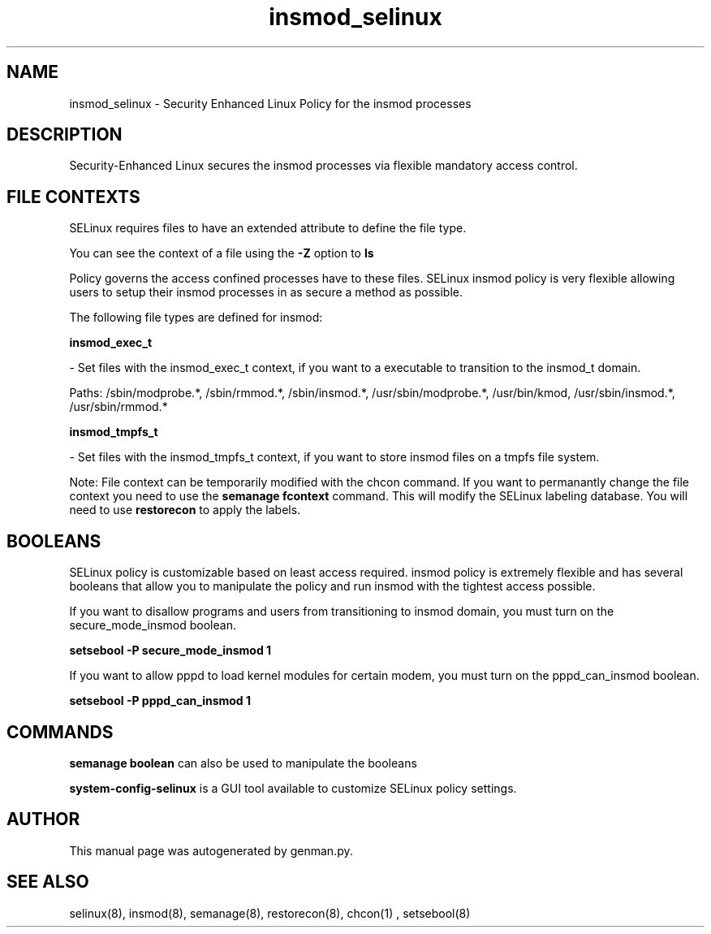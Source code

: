.TH  "insmod_selinux"  "8"  "insmod" "dwalsh@redhat.com" "insmod Selinux Policy documentation"
.SH "NAME"
insmod_selinux \- Security Enhanced Linux Policy for the insmod processes
.SH "DESCRIPTION"

Security-Enhanced Linux secures the insmod processes via flexible mandatory access
control.  
.SH FILE CONTEXTS
SELinux requires files to have an extended attribute to define the file type. 
.PP
You can see the context of a file using the \fB\-Z\fP option to \fBls\bP
.PP
Policy governs the access confined processes have to these files. 
SELinux insmod policy is very flexible allowing users to setup their insmod processes in as secure a method as possible.
.PP 
The following file types are defined for insmod:


.EX
.B insmod_exec_t 
.EE

- Set files with the insmod_exec_t context, if you want to a executable to transition to the insmod_t domain.

.br
Paths: 
/sbin/modprobe.*, /sbin/rmmod.*, /sbin/insmod.*, /usr/sbin/modprobe.*, /usr/bin/kmod, /usr/sbin/insmod.*, /usr/sbin/rmmod.*

.EX
.B insmod_tmpfs_t 
.EE

- Set files with the insmod_tmpfs_t context, if you want to store insmod files on a tmpfs file system.

Note: File context can be temporarily modified with the chcon command.  If you want to permanantly change the file context you need to use the 
.B semanage fcontext 
command.  This will modify the SELinux labeling database.  You will need to use
.B restorecon
to apply the labels.

.SH BOOLEANS
SELinux policy is customizable based on least access required.  insmod policy is extremely flexible and has several booleans that allow you to manipulate the policy and run insmod with the tightest access possible.


.PP
If you want to disallow programs and users from transitioning to insmod domain, you must turn on the secure_mode_insmod boolean.

.EX
.B setsebool -P secure_mode_insmod 1
.EE

.PP
If you want to allow pppd to load kernel modules for certain modem, you must turn on the pppd_can_insmod boolean.

.EX
.B setsebool -P pppd_can_insmod 1
.EE

.SH "COMMANDS"

.B semanage boolean
can also be used to manipulate the booleans

.PP
.B system-config-selinux 
is a GUI tool available to customize SELinux policy settings.

.SH AUTHOR	
This manual page was autogenerated by genman.py.

.SH "SEE ALSO"
selinux(8), insmod(8), semanage(8), restorecon(8), chcon(1)
, setsebool(8)